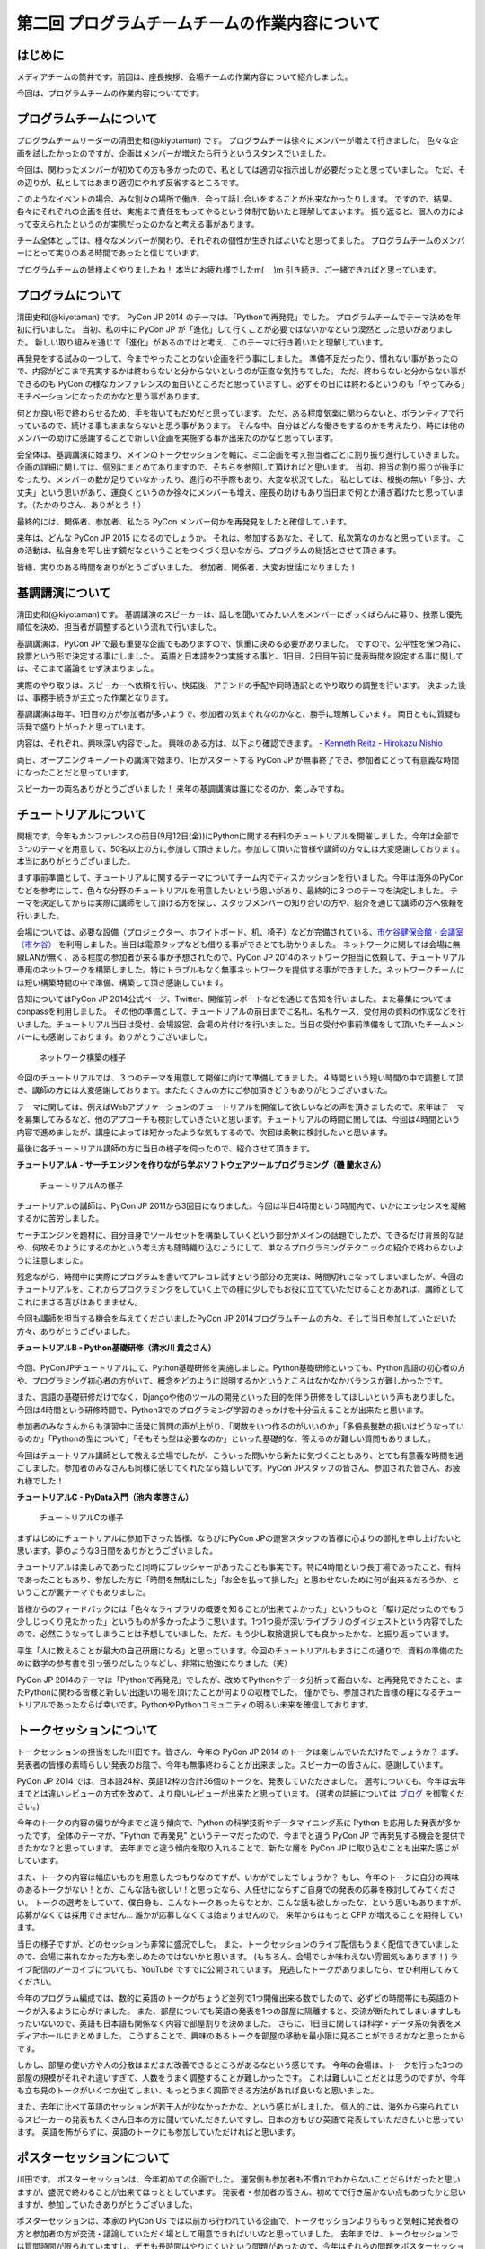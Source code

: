 ===============================================
第二回 プログラムチームチームの作業内容について
===============================================

はじめに
========

メディアチームの筒井です。前回は、座長挨拶、会場チームの作業内容について紹介しました。

今回は、プログラムチームの作業内容についてです。

プログラムチームについて
========================
プログラムチームリーダーの清田史和(@kiyotaman) です。
プログラムチーは徐々にメンバーが増えて行きました。
色々な企画を試したかったのですが、企画はメンバーが増えたら行うというスタンスでいました。

今回は、関わったメンバーが初めての方も多かったので、私としては適切な指示出しが必要だったと思っていました。
ただ、その辺りが、私としてはあまり適切にやれず反省するところです。

このようなイベントの場合、みな別々の場所で働き、会って話し合いをすることが出来なかったりします。
ですので、結果、各々にそれぞれの企画を任せ、実施まで責任をもってやるという体制で動いたと理解してまいます。
振り返ると、個人の力によって支えられたというのが実態だったのかなと考える事があります。

チーム全体としては、様々なメンバーが関わり、それぞれの個性が生きればよいなと思ってました。
プログラムチームのメンバーにとって実りのある時間であったと信じています。

プログラムチームの皆様よくやりましたね！
本当にお疲れ様でしたm(_ _)m
引き続き、ご一緒できればと思っています。

プログラムについて
==================
清田史和(@kiyotaman) です。
PyCon JP 2014 のテーマは、「Pythonで再発見」でした。
プログラムチームでテーマ決めを年初に行いました。
当初、私の中に PyCon JP が「進化」して行くことが必要ではないかなという漠然とした思いがありました。
新しい取り組みを通じて「進化」があるのではと考え、このテーマに行き着いたと理解しています。

再発見をする試みの一つして、今までやったことのない企画を行う事にしました。
準備不足だったり、慣れない事があったので、内容がどこまで充実するかは終わらないと分からないというのが正直な気持ちでした。
ただ、終わらないと分からない事ができるのも PyCon の様なカンファレンスの面白いところだと思っていますし、必ずその日には終わるというのも「やってみる」モチベーションになったのかなと思う事があります。

何とか良い形で終わらせるため、手を抜いてもだめだと思っています。
ただ、ある程度気楽に関わらないと、ボランティアで行っているので、続ける事もままならないと思う事があります。
そんな中、自分はどんな働きをするのかを考えたり、時には他のメンバーの助けに感謝することで新しい企画を実施する事が出来たのかなと思っています。

会全体は、基調講演に始まり、メインのトークセッションを軸に、ミニ企画を考え担当者ごとに割り振り進行していきました。
企画の詳細に関しては、個別にまとめてありますので、そちらを参照して頂ければと思います。
当初、担当の割り振りが後手になったり、メンバーの数が足りていなかったり、進行の不手際もあり、大変な状況でした。
私としては、根拠の無い「多分、大丈夫」という思いがあり、運良くというのか徐々にメンバーも増え、座長の助けもあり当日まで何とか漕ぎ着けたと思っています。（たかのりさん、ありがとう！）

最終的には、関係者、参加者、私たち PyCon メンバー何かを再発見をしたと確信しています。

来年は、どんな PyCon JP 2015 になるのでしょうか。
それは、参加するあなた、そして、私次第なのかなと思っています。
この活動は、私自身を写し出す鏡だなということをつくづく思いながら、プログラムの総括とさせて頂きます。

皆様、実りのある時間をありがとうございました。
参加者、関係者、大変お世話になりました！

基調講演について
================
清田史和(@kiyotaman)です。
基調講演のスピーカーは、話しを聞いてみたい人をメンバーにざっくばらんに募り、投票し優先順位を決め、担当者が調整するという流れで行いました。

基調講演は、PyCon JP で最も重要な企画でもありますので、慎重に決める必要がありました。
ですので、公平性を保つ為に、投票という形で決定する事にしました。
英語と日本語を2つ実施する事と、1日目、2日目午前に発表時間を設定する事に関しては、そこまで議論をせず決まりました。

実際のやり取りは、スピーカーへ依頼を行い、快諾後、アテンドの手配や同時通訳とのやり取りの調整を行います。
決まった後は、事務手続きが主立った作業となります。

基調講演は毎年、1日目の方が参加者が多いようで、参加者の気まぐれなのかなと、勝手に理解しています。
両日ともに質疑も活発で盛り上がったと思っています。

内容は、それぞれ、興味深い内容でした。
興味のある方は、以下より確認できます。
- `Kenneth Reitz <https://www.youtube.com/watch?v=9oJXzlmGJKc&list=PLMkWB0UjwFGm4Ao5w2CKv24tl_Op_kxs5>`_
- `Hirokazu Nishio <https://www.youtube.com/watch?v=3AVt6A7qaOg&list=UUxNoKygeZIE1AwZ_NdUCkhQ>`_

両日、オープニングキーノートの講演で始まり、1日がスタートする PyCon JP が無事終了でき、参加者にとって有意義な時間になったことだと思っています。

スピーカーの両名ありがとうございました！
来年の基調講演は誰になるのか、楽しみですね。


チュートリアルについて
======================

関根です。今年もカンファレンスの前日(9月12日(金))にPythonに関する有料のチュートリアルを開催しました。今年は全部で３つのテーマを用意して、50名以上の方に参加して頂きました。参加して頂いた皆様や講師の方々には大変感謝しております。本当にありがとうございました。

まず事前準備として、チュートリアルに関するテーマについてチーム内でディスカッションを行いました。今年は海外のPyConなどを参考にして、色々な分野のチュートリアルを用意したいという思いがあり、最終的に３つのテーマを決定しました。
テーマを決定してからは実際に講師をして頂ける方を探し、スタッフメンバーの知り合いの方や、紹介を通じて講師の方へ依頼を行いました。

会場については、必要な設備（プロジェクター、ホワイトボード、机、椅子）などが完備されている、`市ケ谷健保会館・会議室（市ケ谷） <http://www.its-kenpo.or.jp/fuzoku/kaigi/ichigaya.html>`_ を利用しました。当日は電源タップなども借りる事ができとても助かりました。
ネットワークに関しては会場に無線LANが無く、ある程度の参加者が来る事が予想されたので、PyCon JP 2014のネットワーク担当に依頼して、チュートリアル専用のネットワークを構築しました。特にトラブルもなく無事ネットワークを提供する事ができました。ネットワークチームには短い構築時間の中で準備、構築して頂き感謝しています。

告知についてはPyCon JP 2014公式ページ、Twitter、開催前レポートなどを通じて告知を行いました。また募集についてはconpassを利用しました。
その他の準備として、チュートリアルの前日までに名札、名札ケース、受付用の資料の作成などを行いました。チュートリアル当日は受付、会場設営、会場の片付けを行いました。当日の受付や事前準備をして頂いたチームメンバーにも感謝しております。ありがとうございました。

.. figure:: /_static/pyconjp2014-tutorial-network.jpg
   :width: 400
   :alt: チュートリアル用のネットワーク構築の様子
   :target: https://www.flickr.com/photos/pyconjp/15029386578/

   ネットワーク構築の様子

今回のチュートリアルでは、３つのテーマを用意して開催に向けて準備してきました。４時間という短い時間の中で調整して頂き、講師の方には大変感謝しております。またたくさんの方にご参加頂きどうもありがとうございまいた。

テーマに関しては、例えばWebアプリケーションのチュートリアルを開催して欲しいなどの声を頂きましたので、来年はテーマを募集してみるなど、他のアプローチも検討していきたいと思います。チュートリアルの時間に関しては、今回は4時間という内容で進めましたが、講座によっては短かったような気もするので、次回は柔軟に検討したいと思います。

最後に各チュートリアル講師の方に当日の様子を伺ったので、紹介させて頂きます。

**チュートリアルA - サーチエンジンを作りながら学ぶソフトウェアツールプログラミング（磯 蘭水さん）**

.. figure:: /_static/pyconjp2014-tutorial-a.jpg
   :width: 400
   :alt: チュートリアルAの様子
   :target: https://www.flickr.com/photos/pyconjp/15029396867/

   チュートリアルAの様子

チュートリアルの講師は、PyCon JP 2011から3回目になりました。今回は半日4時間という時間内で、いかにエッセンスを凝縮するかに苦労しました。

サーチエンジンを題材に、自分自身でツールセットを構築していくという部分がメインの話題でしたが、できるだけ背景的な話や、何故そのようにするのかという考え方も随時織り込むようにして、単なるプログラミングテクニックの紹介で終わらないように注意しました。

残念ながら、時間中に実際にプログラムを書いてアレコレ試すという部分の充実は、時間切れになってしまいましたが、今回のチュートリアルを、これからプログラミングをしていく上での糧に少しでもお役に立てていただけることがあれば、講師としてこれにまさる喜びはありまません。

今回も講師を担当する機会を与えてくださいましたPyCon JP 2014プログラムチームの方々、そして当日参加していただいた方々、ありがとうございました。

**チュートリアルB - Python基礎研修（清水川 貴之さん）**


.. figure:: /_static/pyconjp2014-tutorial-b.jpg
   :width: 400
   :alt: チュートリアルBの様子
   :target: https://www.flickr.com/photos/pyconjp/15192947426/

今回、PyConJPチュートリアルにて、Python基礎研修を実施しました。Python基礎研修といっても、Python言語の初心者の方や、プログラミング初心者の方がいて、概念をどのように説明するかというところはなかなかバランスが難しかったです。

また、言語の基礎研修だけでなく、Djangoや他のツールの開発といった目的を伴う研修をしてほしいという声もありました。今回は4時間という研修時間で、Python3でのプログラミング学習のきっかけを十分伝えることが出来たと思います。

参加者のみなさんからも演習中に活発に質問の声が上がり、「関数をいつ作るのがいいのか」「多倍長整数の扱いはどうなっているのか」「Pythonの型について」「そもそも型は必要なのか」といった基礎的な、答えるのが難しい質問もありました。

今回はチュートリアル講師として教える立場でしたが、こういった問いから新たに気づくこともあり、とても有意義な時間を過ごしました。参加者のみなさんも同様に感じてくれたなら嬉しいです。PyCon JPスタッフの皆さん、参加された皆さん、お疲れ様でした！


**チュートリアルC - PyData入門（池内 孝啓さん）**

.. figure:: /_static/pyconjp2014-tutorial-c.jpg
   :width: 400
   :alt: チュートリアルCの様子
   :target: https://www.flickr.com/photos/pyconjp/15215603922/

   チュートリアルCの様子

まずはじめにチュートリアルに参加下さった皆様、ならびにPyCon JPの運営スタッフの皆様に心よりの御礼を申し上げたいと思います。夢のような3日間をありがとうございました。

チュートリアルは楽しみであったと同時にプレッシャーがあったことも事実です。特に4時間という長丁場であったこと、有料であったこともあり、参加した方に「時間を無駄にした」「お金を払って損した」と思わせないために何が出来るだろうか、ということが裏テーマでもありました。

皆様からのフィードバックには「色々なライブラリの概要を知ることが出来てよかった」というものと「駆け足だったのでもう少しじっくり見たかった」というものが多かったように思います。1つ1つ奥が深いライブラリのダイジェストという内容でしたので、必然こうなってしまうことは予想していました。ただ、もう少し取捨選択しても良かったかな、と振り返っています。

平生「人に教えることが最大の自己研磨になる」と思っています。今回のチュートリアルもまさにこの通りで、資料の準備のために数学の参考書を引っ張りだしたりなどし、非常に勉強になりました（笑）

PyCon JP 2014のテーマは「Pythonで再発見」でしたが、改めてPythonやデータ分析って面白いな、と再発見できたこと、またPythonに関わる皆様と新しい出逢いの場を頂けたことが何よりの収穫でした。
僅かでも、参加された皆様の糧になるチュートリアルであったならば幸いです。PythonやPythonコミュニティの明るい未来を確信しております。


トークセッションについて
========================

トークセッションの担当をした川田です。皆さん、今年の PyCon JP 2014 のトークは楽しんでいただけたでしょうか？
まず、発表者の皆様の素晴らしい発表のお陰で、今年も無事終わることが出来ました。スピーカーの皆さんに、感謝しています。

PyCon JP 2014 では、日本語24枠、英語12枠の合計36個のトークを、発表していただきました。
選考についても、今年は去年までとは違いレビューの方式を改めて、より良いレビューが出来たと思っています。
(選考の詳細については `ブログ <http://pyconjp.blogspot.jp/2014/07/pycon-jp-2014.html>`_ を御覧ください。)

今年のトークの内容の偏りが今までと違う傾向で、Python の科学技術やデータマイニング系に Python を応用した発表が多かったです。
全体のテーマが、"Python で再発見" というテーマだったので、今までと違う PyCon JP で再発見する機会を提供できたかな？と思っています。
去年までと違う傾向を取り入れることで、新たな層を PyCon JP に取り込むことも出来た感じがしています。

また、トークの内容は幅広いものを用意したつもりなのですが、いかがでしたでしょうか？
もし、今年のトークに自分の興味のあるトークがない！とか、こんな話も欲しい！と思ったなら、人任せにならずご自身での発表の応募を検討してみてください。
トークの選考をしていて、僕自身も、こんなトークあったらなとか、こんな話も欲しかったな、という思いもありますが、応募がなくては採用できません...
誰かが応募しなくては始まりませんので。
来年からはもっと CFP が増えることを期待しています。

当日の様子ですが、どのセッションも非常に盛況でした。
また、トークセッションのライブ配信もうまく配信できていましたので、会場に来れなかった方も楽しめたのではないかと思います。
(もちろん、会場でしか味わえない雰囲気もあります！)
ライブ配信のアーカイブについても、YouTube ですでに公開されています。
見逃したトークがありましたら、ぜひ利用してみてください。

今年のプログラム編成では、数的に英語のトークがちょうど並列で1つ開催出来る数でしたので、必ずどの時間帯にも英語のトークが入るように心がけました。
また、部屋についても英語の発表を1つの部屋に隔離すると、交流が断たれてしまいますしもったいないので、英語も日本語も関係なく内容で部屋割りを決めました。
さらに、1日目に関しては科学・データ系の発表をメディアホールにまとめました。
こうすることで、興味のあるトークを部屋の移動を最小限に見ることができるかなと思ったからです。

しかし、部屋の使い方や人の分散はまだまだ改善できるところがあるなという感じです。
今年の会場は、トークを行った3つの部屋の規模がそれぞれ違いすぎて、人数をうまく調整することが難しかったです。
これは難しいことだとは思うのですが、今年も立ち見のトークがいくつか出てしまい、もっとうまく調節できる方法があれば良いなと思いました。

また、去年に比べて英語のセッションが若干人が少なかったかな、という感じがしました。
個人的には、海外から来られているスピーカーの発表もたくさん日本の方に聞いていただきたいですし、日本の方もぜひ英語で発表していただきたいと思っています。
英語を怖がらずに、英語のトークにも参加していただければと思います。

ポスターセッションについて
==========================

川田です。
ポスターセッションは、今年初めての企画でした。
運営側も参加者も不慣れでわからないことだらけだったと思いますが、盛況で終わることが出来てほっととしています。
発表者・参加者の皆さん、初めてで行き届かない点もあったかと思いますが、参加していたきありがとうございました。

ポスターセッションは、本家の PyCon US では以前から行われている企画で、トークセッションよりももっと気軽に発表者の方と参加者の方が交流・議論していただく場として用意できればいいなと思っていました。
去年までは、トークセッションでは質問時間が限られていますし、デモも長時間はやりにくいという問題があったので、今年はそれらの問題をポスターセッションで少し補えたかなと思っています。

事前準備としては、参加者も不慣れだと思いますので、募集ページにはどういう形態を想定しているのか、どんな目的で使って欲しいのか、どんなものが提供されるのかを重点的に書きました。
ポスターボード・机の大きさや、電源の有無は、デモをする方もいますし、ポスターの印刷の都合もあるので予め情報を出しておいてよかったなと思いました。
応募してくれるかどうかは、半信半疑で実験的なところもありましたが、12件の応募があり、とても嬉しかったです。

当日の様子は、一時は人が部屋に入りきらないぐらいの盛況でした。
これは、ランチ前のポスターセッションの裏番組にトークセッションを置かずに、ポスターとジョブフェアへ人を流すような工夫をしたことが効果があったのかなと思います。
参加者の皆さんが真剣にポスターの前に固まって発表者の方の話を聞いたり、質疑応答が飛び交っている姿がとても興味深かったです。

.. figure:: /_static/pyconjp2014-posters_1.jpg
   :width: 400
   :alt: ポスターセッションの様子(1)
   :target: https://www.flickr.com/photos/pyconjp/15110941599

.. figure:: /_static/pyconjp2014-posters_2.jpg
   :width: 400
   :alt: ポスターセッションの様子(2)
   :target: https://www.flickr.com/photos/pyconjp/15257628302

学会のような堅苦しい雰囲気ではなく、気軽に対応できるような工夫もしました。
ポスターに使った部屋は、ブラインドを開けるとお台場の景色が見えるガラス張りの部屋で、開放感のある雰囲気でポスターセッションが出来たと思います。
ただ、その部屋は午後からトークセッションに使う部屋で、撤収の時間の余裕がなく、もう少し時間の余裕があったほうが良かったかなと思いました。
また、もうちょっと大きな部屋か複数の部屋を使って広めの場所で行えたら更に良かったのかなとも思いました。

ポスターの発表者の方からは、参加者とじっくり交流出来て良かったという話を聞けて、とても嬉しかったです。
来年も、できたらまた実施したい企画だと思いました。

オフィスアワーについて
======================
長内です。オフィスアワーはスピーカーの皆さんにご協力いただいて、トークセッション後に参加者の皆さんとお話ができるという企画です。

.. 写真もあるとよいかと(たかのり)

オフィスアワーは事前のアナウンスをしっかりやろうということで、メールでスピーカーの皆さんへの協力のお願いをしました。メールにはGoogle スプレッドシートで作成したタイムテーブルのURLが記載してあり、そこに記入してもらうことでオフィスアワーへ参加の意思確認を取るという形にしました。

当日私自身の作業はあまりなかったので、不定期にTwitterで告知をつぶやくといったことをやっていました。
場所が奥まった会議室内だったので、スピーカーも参加者も静かに話し込んでいました。この点については良かったと思います。

会場を広くとったことで訪れた人がスピーカーを囲んで話し込んでいたので、雰囲気はかなり良かったように思います。ただ参加者への事前アナウンスが不足していたため、人が訪れない時間帯もあったことを確認しているので、次回は積極的に改善したいと考えています。

ランチディスカッションについて
==============================

関根です。ランチディスカッションはランチの時間にテーマ別の席をもうけて、参加者同士で自由にディスカッションする場を提供するために企画しました。カンファレンス初日のランチの時間を利用してコミュニティブースと併設して開催しました。
事前準備として、Pythonに関するいくつかのテーマをピックアップし（Webフレームワーク、データベース、PyData、DevOpsなど）、当日ランチ用のテーブルに案内を設置しました。

当日はランチをしながら、各テーマについて活発にディスカッションしている方々がたくさんいました。机ごとにテーマが決まっているので、初めての方でも話しやすい雰囲気になったのは良かったです。
ただ事前、当日も含めて告知がうまくいっておらず、ランチディスカッションを知らない方もたくさんいたので、次回は告知方法など改善していきたいと思います。またテーマのピックアップに関しても事前に募集するなど工夫しても良かったのではないかと思っています。

.. figure:: /_static/pyconjp2014-lunch-discussion_1.jpg
   :width: 400
   :alt: ランチディスカッションの様子(1)
   :target: https://www.flickr.com/photos/pyconjp/15109352617/

   ランチディスカッションの様子(1)

.. figure:: /_static/pyconjp2014-lunch-discussion_2.jpg
   :width: 400
   :alt: ランチディスカッションの様子(2)
   :target: https://www.flickr.com/photos/pyconjp/15109139899/

   ランチディスカッションの様子(2)

コミュニティーブースについて
============================
真嘉比 (@a_macbee) です。PyCon JP 2014では新たにコミュニティーブースを設け、Pythonに関連したコミュニティーを広く来場者の方に知ってもらう取り組みを行いました。具体的には、参加を希望するコミュニティーごとにブースを用意して、主にカンファレンス初日のお昼時間帯を利用し、コミュニティーに所属している方と来場者の方とで交流できる場を提供しました。

まず事前準備として、8月後半からコミュニティーブース応募団体の募集を開始しました。募集開始に伴い、PyCon JP 2014公式ページ等を利用して、コミュニティーブースの募集について告知しました。参加を希望するコミュニティー代表者の方にはGoogle Spreadsheetを利用して応募登録を行ってもらい、9月の頭に応募採択について連絡しました。今回は以下の5団体のコミュニティーブースが当日提供されました。

- `Sphinx-users.jp <http://sphinx-users.jp/>`_
- `Python ボルダリング部 <http://kabepy.connpass.com/>`_
- `Python mini Hack-a-thon(#pyhack) <http://pyhack.connpass.com/>`_
- `pylonsproject.jp <http://pylonsproject.jp/>`_
- `Gentoo-JP <http://www.gentoo.gr.jp/>`_

カンファレンス当日は、コミュニティーブースの設置と参加者のみなさんをブースへ誘導するといった作業を行っていました。
コミュニティーブースが設けられた会議室内では参加者の誘導などは行わず、基本的に各コミュニティーの方に各ブースのとりまとめをお任せする形で行っていたのですが、みなさんお弁当を片手に楽しく交流されている様子でした。

.. figure:: /_static/pyconjp2014-community-booth.jpg
   :width: 400
   :alt: コミュニティーブース当日の様子
   :target: https://www.flickr.com/photos/pyconjp/15295518372/in/set-72157647184237569

   コミュニティーブースの当日の様子

初めての試みとなったコミュニティーブースでしたが、参加者の方からトークだけではなくコミュニティーブースが出来たことでより楽しくなったといった意見も頂くことができ、概ね好評だったかなと思います。しかし、その反面コミュニティーブースについての案内や募集が遅くなってしまったため、コミュニティー代表者の方を混乱させてしまう場面もありました。次回以降にコミュニティーブースを設ける場合はもっと早くから告知を行いたいと思います。

ライトニングトークについて
==========================

小宮です。

ライトニングトークは、カンファレンスDayであった9月13日、14日の夕方にメインホールである国際会議場で実施しました。9月13日は5名、9月14は7名の方に発表していただきました。

.. figure:: _static/pyconjp2014_lt_1.*
   :width: 300px
   :alt: 9/14(Day3)に発表されたライトニングトークの題目ポスター

   9/14(Day3)に発表されたライトニングトークの題目ポスター

.. figure:: _static/pyconjp2014_lt_2.*
   :width: 300px
   :alt: ライトニングトークの様子

   ライトニングトークの様子

準備についてですが、8月上旬より順次事前準備を行いました。内容は、ライトニングトークの募集告知、発表枠を両日にいくつにするかや発表順番等のタイムスケジュールの作成、応募された題目のチェック、応募者への採用通知といった作業です。

カンファレンス当日はあまり作業は多くありませんが、主に題目案内のポスターを手書き・会場に掲示したり、銅鑼を叩くチームメンバーと打合せをするといった作業を行いました。
また私がはじめての司会という事もあったので、他企画の作業の合間に司会用のペーパーを何度も確認していました。

スピーカーの方々の素晴らしい発表は勿論の事、参加者の皆さんが会場で発表に反応し、盛り上げて下さった事が良かった点だと何よりも感じています。
また5分経過の合図の方法やタイミングはイベントによって若干異なるかと思いますが、今回のPyCon JP 2014 では全てのライトニングトークにおいて、5分経過してもトーク終了していなかった場合、即終了の銅鑼を鳴らす方針で合図を行いました。
「容赦なく5分で銅鑼が鳴る！」、「銅鑼の叩き方が迫力があって良い」といった反応の声が多かったです。その点も盛り上がりの1つの要素になったのかもしれません。

.. figure:: _static/pyconjp2014_lt_3.*
   :width: 300px
   :alt: 銅鑼を叩いている様子

   銅鑼を叩いている様子

さらに振り返ると、司会の私自身がとても緊張してしまったという事が反省点の1つです。
第一に楽しそうな雰囲気で司会をする事を当日の目標にしていましたが、いざ大勢の人の前に立つとあがってしまいました。
そういう状態ではありましたが、無事司会を終える事が出来たのはリアルタイムに座長や運営スタッフのフォロー、参加者の方からのTwitterでの反応があったからです。
大規模カンファレンスは沢山の人の協力があって1つ1つの事が達成出来ると感じた一場面でした。

最後に、今回は初めてのライトニングトークを経験したスピーカーもいらっしゃったようです。
今後も、人前で発表する事が初めての人から、ライトニングトーク職人と呼ばれる慣れた人まで、多くの参加者の皆さんにとってカジュアルにPythonに関する発表が出来る場になればと思います。
その為にも次回以降は募集期間を本年度より前倒しで行ったり、ライトニングトークの募集告知を様々なチャンネルで行うなどより工夫出来ればと考えています。

オープンスペースについて
========================
劉です。

オープンスペースは参加者が自由に利用できる場所です。具体的には、参加者が発表を行ったり議論するために使える、場所と時間を提供していました。

.. figure:: /_static/PyConJP2014OpenSpaceRoom.jpg
   :width: 400
   :alt: オープンスペースの会場
   :target: https://www.flickr.com/photos/pyconjp/15110548438/in/set-72157647216509890 

   オープンスペースの会場

事前に受付用紙ドを準備して、希望者は先着順でボードの空いている枠に記入してもらいました。オープンスペースの参加者を募集するために、オープニングでアナウンスをしただけではなく、Twitterでも告知をしました。

.. figure:: /_static/PyConJP2014OpenSpaceBoard.jpg
   :width: 400
   :alt: オープンスペースの受付用紙
   :target: https://www.flickr.com/photos/pyconjp/15254923151/in/set-72157647216509890 

   オープンスペースの受付用紙

当日オープンスペースは利用者も多く、カジュアルに議論がされており雰囲気もいいと感じ巻いた。当初想定した感じで使われており、参加者のみなさんにも楽しんでもらえたと思います。

.. figure:: /_static/PyConJP2014OpenSpaceScene.jpg
   :width: 400
   :alt: オープンスペースの当日の様子
   :target: https://www.flickr.com/photos/pyconjp/15110518419/in/set-72157647216509890 

   オープンスペースの当日の様子

開発スプリントについて
======================

(川田担当)

* 事前準備としてやったこと
* 当日の様子
* よかったこと・反省点

まとめと次回
============

メディアチームの筒井です。今回はプログラムチームの作業内容について紹介しました。

次回は、メディアチームの作業内容についてです。
